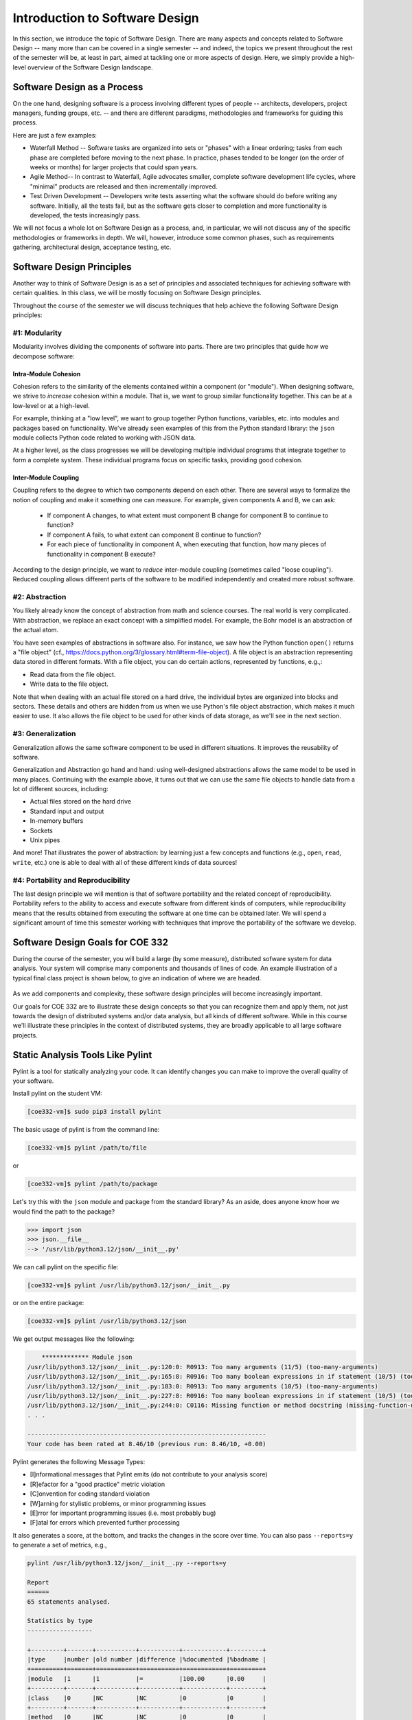 Introduction to Software Design
===============================

In this section, we introduce the topic of Software Design. There are many aspects and concepts related to Software Design --
many more than can be covered in a single semester -- and indeed, the topics we present throughout the 
rest of the semester will be, at least in part, aimed at tackling one or more aspects of design. Here, we simply provide 
a high-level overview of the Software Design landscape.


Software Design as a Process
-----------------------------
On the one hand, designing software is a process involving different types of people -- architects, developers, project managers, 
funding groups, etc. -- and there are different paradigms, methodologies and frameworks for guiding this process. 

Here are just a few examples: 

* Waterfall Method -- Software tasks are organized into sets or "phases" with a linear ordering; tasks from each phase are
  completed before moving to the next phase. In practice, phases tended to be longer (on the order of weeks or months) for
  larger projects that could span years. 
* Agile Method-- In contrast to Waterfall, Agile advocates smaller, complete software development life cycles, where "minimal"
  products are released and then incrementally improved. 
* Test Driven Development -- Developers write tests asserting what the software should do before writing any software. 
  Initially, all the tests fail, but as the software gets closer to completion and more functionality is developed, 
  the tests increasingly pass. 

We will not focus a whole lot on Software Design as a process, and, in particular, we will not discuss any of the specific 
methodologies or frameworks in depth. We will, however, introduce some common phases, such as requirements gathering, 
architectural design, acceptance testing, etc. 


Software Design Principles
--------------------------
Another way to think of Software Design is as a set of principles and associated techniques for achieving software with
certain qualities. In this class, we will be mostly focusing on Software Design principles. 

Throughout the course of the semester we will discuss techniques that help achieve the following Software Design principles:

#1: Modularity
~~~~~~~~~~~~~~
Modularity involves dividing the components of software into parts. There are two principles that guide how we 
decompose software:

Intra-Module Cohesion
^^^^^^^^^^^^^^^^^^^^^
Cohesion refers to the similarity of the elements contained within a component (or "module"). When designing software,
we strive to *increase* cohesion within a module. That is, we want to group similar functionality together. This can be 
at a low-level or at a high-level.

For example, thinking at a "low level", we want to group together Python functions, variables, etc. into modules and 
packages based on functionality. We've already seen examples of this from the Python standard library: the ``json`` module
collects Python code related to working with JSON data.

At a higher level, as the class progresses we will be developing multiple individual programs that integrate together to 
form a complete system. These individual programs focus on specific tasks, providing good cohesion.

Inter-Module Coupling
^^^^^^^^^^^^^^^^^^^^^
Coupling refers to the degree to which two components depend on each other. There are several ways to formalize the notion of 
coupling and make it something one can measure. For example, given components A and B, we can ask:

 * If component A changes, to what extent must component B change for component B to continue to function?
 * If component A fails, to what extent can component B continue to function? 
 * For each piece of functionality in component A, when executing that function, how many pieces of functionality in component B 
   execute? 

According to the design principle, we want to *reduce* inter-module coupling (sometimes called "loose coupling"). Reduced coupling
allows different parts of the software to be modified independently and created more robust software. 


#2: Abstraction
~~~~~~~~~~~~~~~
You likely already know the concept of abstraction from math and science courses. The real world is very complicated.
With abstraction, we replace an exact concept with a simplified model. For example, the Bohr model is an abstraction of the actual atom. 

You have seen examples of abstractions in software also. For instance, we saw how the Python function ``open()`` returns
a "file object" (cf., https://docs.python.org/3/glossary.html#term-file-object). A file object is an abstraction representing
data stored in different formats. With a file object, you can do certain actions, represented by functions, e.g.,:

* Read data from the file object.
* Write data to the file object.

Note that when dealing with an actual file stored on a hard drive, the individual bytes are organized into blocks and sectors. 
These details and others are hidden from us when we use Python's file object abstraction, which makes it much easier to use. 
It also allows the file object to be used for other kinds of data storage, as we'll see in the next section. 

#3: Generalization
~~~~~~~~~~~~~~~~~~
Generalization allows the same software component to be used in different situations. It improves the reusability of software.

Generalization and Abstraction go hand and hand: using well-designed abstractions allows the same model to be used in many 
places. Continuing with the example above, it turns out that we can use the same file objects to handle data from a lot 
of different sources, including:

* Actual files stored on the hard drive
* Standard input and output 
* In-memory buffers 
* Sockets 
* Unix pipes 

And more! That illustrates the power of abstraction: by learning just a few concepts and functions (e.g., ``open``, 
``read``, ``write``, etc.) one is able to deal with all of these different kinds of data sources!


#4: Portability and Reproducibility
~~~~~~~~~~~~~~~~~~~~~~~~~~~~~~~~~~~
The last design principle we will mention is that of software portability and the related concept of reproducibility. 
Portability refers to the ability to access and execute software from different kinds of computers, while reproducibility
means that the results obtained from executing the software at one time can be obtained later. We will spend a significant
amount of time this semester working with techniques that improve the portability of the software we develop.


Software Design Goals for COE 332
---------------------------------
During the course of the semester, you will build a large (by some measure), distributed sofware 
system for data analysis. Your system will comprise many components and thousands of lines of code. An
example illustration of a typical final class project is shown below, to give an indication of where we 
are headed.

.. figure:: images/ex_arch_cls_proj.png
    :width: 700px
    :align: center

As we add components and complexity, these software design principles will become increasingly important.

Our goals for COE 332 are to illustrate these design concepts so that you can recognize them and apply them,
not just towards the design of distributed systems and/or data analysis, but all kinds of different software.
While in this course we'll illustrate these principles in the context of distributed systems, they are
broadly applicable to all large software projects. 


Static Analysis Tools Like Pylint
----------------------------------

Pylint is a tool for statically analyzing your code. It can identify changes you can make to 
improve the overall quality of your software.


Install pylint on the student VM:

.. code-block:: console

  [coe332-vm]$ sudo pip3 install pylint

The basic usage of pylint is from the command line: 

.. code-block:: console

  [coe332-vm]$ pylint /path/to/file

or

.. code-block:: console

  [coe332-vm]$ pylint /path/to/package


Let's try this with the ``json`` module and package from the standard library? 
As an aside, does anyone know how we would find the path to the package? 

.. code-block:: python 

  >>> import json 
  >>> json.__file__ 
  --> '/usr/lib/python3.12/json/__init__.py'   


We can call pylint on the specific file: 

.. code-block:: console

  [coe332-vm]$ pylint /usr/lib/python3.12/json/__init__.py
  

or on the entire package: 

.. code-block:: console

  [coe332-vm]$ pylint /usr/lib/python3.12/json
  

We get output messages like the following: 

.. code-block:: console 

      ************* Module json
  /usr/lib/python3.12/json/__init__.py:120:0: R0913: Too many arguments (11/5) (too-many-arguments)
  /usr/lib/python3.12/json/__init__.py:165:8: R0916: Too many boolean expressions in if statement (10/5) (too-many-boolean-expressions)
  /usr/lib/python3.12/json/__init__.py:183:0: R0913: Too many arguments (10/5) (too-many-arguments)
  /usr/lib/python3.12/json/__init__.py:227:8: R0916: Too many boolean expressions in if statement (10/5) (too-many-boolean-expressions)
  /usr/lib/python3.12/json/__init__.py:244:0: C0116: Missing function or method docstring (missing-function-docstring)
  . . . 

  ------------------------------------------------------------------
  Your code has been rated at 8.46/10 (previous run: 8.46/10, +0.00)


Pylint generates the following Message Types:

* [I]nformational messages that Pylint emits (do not contribute to your analysis score)
* [R]efactor for a "good practice" metric violation
* [C]onvention for coding standard violation
* [W]arning for stylistic problems, or minor programming issues
* [E]rror for important programming issues (i.e. most probably bug)
* [F]atal for errors which prevented further processing


It also generates a score, at the bottom, and tracks the changes in the score over time. You can 
also pass ``--reports=y`` to generate a set of metrics, e.g., 

.. code-block:: console

  pylint /usr/lib/python3.12/json/__init__.py --reports=y

  Report
  ======
  65 statements analysed.

  Statistics by type
  ------------------

  +---------+-------+-----------+-----------+------------+---------+
  |type     |number |old number |difference |%documented |%badname |
  +=========+=======+===========+===========+============+=========+
  |module   |1      |1          |=          |100.00      |0.00     |
  +---------+-------+-----------+-----------+------------+---------+
  |class    |0      |NC         |NC         |0           |0        |
  +---------+-------+-----------+-----------+------------+---------+
  |method   |0      |NC         |NC         |0           |0        |
  +---------+-------+-----------+-----------+------------+---------+
  |function |5      |5          |=          |80.00       |0.00     |
  +---------+-------+-----------+-----------+------------+---------+

  . . . 

.. note:: 

  Pylint and other linters analyze the *implementation* not the design. 


Tools For Analyzing Designs 
----------------------------

Tools for analyzing designs themselves are an active area of computer science and software engineering 
research. One approach makes use of a *specification language*, a formal language similar to a programming
language to define the design/specification fo the system. 

TLA+ 
~~~~
One particular specification language that has been around for a while but has recently gained some 
traction in industry is TLA+. To use TLA+, one writes a *specification* of the system being designed. 
The specification makes use of variables, constants, and functions, similar to a programming language, 
but it also allows one to define *invariants*, which are mathematically precise statements about 
the design that should always be true. 

.. code-block:: console 

  # example of a variable 
  WorkerState == {"-","IDLE", "BUSY","FINISHED", "SHUTDOWN_REQUESTED", "DELETED"}
  . . . 

  # example of a function; changes state of the design: 
  ExecuteRecv(msg, a) ==    
      /\  actorStatus[a]= "READY" \/ actorStatus[a]= "UPDATING_IMAGE"
      /\  msg.type = "EXECUTE"
      /\  msg.actor = a
      /\  tmsg < MaxMessage  

  # example of an invariant; something that should always be true 
  AllWorkersOfActorUseSameImageVersion == \A a \in Actors: \A x, y \in actorWorkers[a]:
    currentImageVersionForWorkers[x] = currentImageVersionForWorkers[y]  

TLA+ can then be used to either: 1) explore a fixed (i.e., finite) state space to determine if the 
invariants hold for all possible state transitions; or 2) furnish mathematical proofs that the invariants 
hold *for all* values in the state space (which is usually infinite). 


Use of TLA+ in AWS
~~~~~~~~~~~~~~~~~~

AWS has used TLA+ for more than a decade on critical services such as their DynamoDB and S3 services. 

.. figure:: ./images/amazon-formal-methods.png
    :width: 1000px
    :align: center
    :alt: Paper on Amazon's use of TLA+ and other formal methods.
    
    Paper on Amazon's use of TLA+ and other formal methods.

Key Insights: 

 * Formal methods find bugs in system designs that cannot be found through any other technique they know of.
 * Formal methods are surprisingly feasible for mainstream software development and give a good return 
   on investment.
 * At Amazon, formal methods are routinely applied to the design of sophisticated real-world software, 
   including public cloud services.


Downsides of TLA+ and Formal Methods 
~~~~~~~~~~~~~~~~~~~~~~~~~~~~~~~~~~~~~

The primary downsides of using formal method systems like TLA+ are: 

1. Formal Methods systems are complex, usually requiring learning a new language which has a 
   different flavor from more mainstream languages such as Python, Rust or JavaScript. 
2. Formal Methods systems require keeping an entirely separate design definition up to date
   in addition to the actual software. 
3. Even if one is able to validate the design specification, the actual implementation could 
   be different. 
